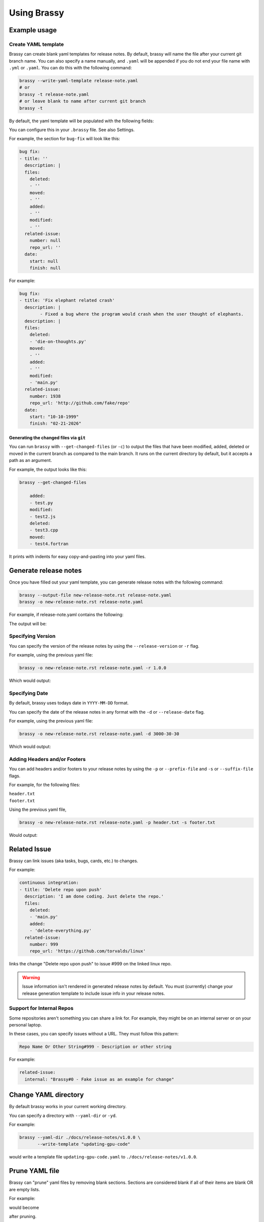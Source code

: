 Using Brassy
============

Example usage
-------------

Create YAML template
^^^^^^^^^^^^^^^^^^^^

Brassy can create blank yaml templates for release notes.
By default, brassy will name the file after your current git
branch name. You can also specify a name manually, and
``.yaml`` will be appended if you do not end your file name with
``.yml`` or ``.yaml``. You can do this with the following command:

.. code-block:: bash

    brassy --write-yaml-template release-note.yaml
    # or
    brassy -t release-note.yaml
    # or leave blank to name after current git branch
    brassy -t

By default, the yaml template will be populated with the following fields:

.. runcmd:: python3 -c "from brassy.templates.release_yaml_template import categories; print('\n'.join(categories))"

You can configure this in your ``.brassy`` file. See also Settings.

For example, the section for ``bug-fix`` will look like this:

.. code-block:: yaml

    bug fix:
    - title: ''
      description: |
      files:
        deleted:
        - ''
        moved:
        - ''
        added:
        - ''
        modified:
        - ''
      related-issue:
        number: null
        repo_url: ''
      date:
        start: null
        finish: null

For example:

.. code-block:: yaml

    bug fix:
    - title: 'Fix elephant related crash'
      description: |
            - Fixed a bug where the program would crash when the user thought of elephants.
      description: |
      files:
        deleted:
        - 'die-on-thoughts.py'
        moved:
        - ''
        added:
        - ''
        modified:
        - 'main.py'
      related-issue:
        number: 1938
        repo_url: 'http://github.com/fake/repo'
      date:
        start: "10-10-1999"
        finish: "02-21-2026"

Generating the changed files via ``git``
""""""""""""""""""""""""""""""""""""""""

You can run ``brassy`` with ``--get-changed-files`` (or ``-c``)
to output the files that have been
modified, added, deleted or moved in the current branch as compared to the main
branch. It runs on the current directory by default,
but it accepts a path as an argument.

For example, the output looks like this:

.. code-block:: yaml

    brassy --get-changed-files

        added:
        - test.py
        modified:
        - test2.js
        deleted:
        - test3.cpp
        moved:
        - test4.fortran

It prints with indents for easy copy-and-pasting into your yaml files.

Generate release notes
----------------------

Once you have filled out your yaml template,
you can generate release notes with the following command:

.. code-block:: bash

    brassy --output-file new-release-note.rst release-note.yaml
    brassy -o new-release-note.rst release-note.yaml

For example, if release-note.yaml contains the following:

.. literalinclude :: ./examples/basic-usage/release-note.yaml
   :language: yaml

The output will be:

.. literalinclude :: ./examples/basic-usage/new-release-note
   :language: rst

Specifying Version
^^^^^^^^^^^^^^^^^^

You can specify the version of the release notes by using the
``--release-version`` or ``-r`` flag.

For example, using the previous yaml file:

.. code-block:: bash

    brassy -o new-release-note.rst release-note.yaml -r 1.0.0

Which would output:

.. literalinclude :: ./examples/basic-usage/new-release-note-v1
   :language: rst

Specifying Date
^^^^^^^^^^^^^^^

By default, brassy uses todays date in ``YYYY-MM-DD`` format.

You can specify the date of the release notes in any format
with the ``-d`` or ``--release-date`` flag.

For example, using the previous yaml file:

.. code-block:: bash

    brassy -o new-release-note.rst release-note.yaml -d 3000-30-30

Which would output:

.. literalinclude :: ./examples/basic-usage/new-release-note-date
   :language: rst

Adding Headers and/or Footers
^^^^^^^^^^^^^^^^^^^^^^^^^^^^^

You can add headers and/or footers to your release notes by using the
``-p`` or ``--prefix-file`` and ``-s`` or ``--suffix-file`` flags.

For example, for the following files:

``header.txt``
    .. literalinclude :: ./examples/basic-usage/header.txt
``footer.txt``
    .. literalinclude :: ./examples/basic-usage/footer.txt

Using the previous yaml file,

.. code-block:: bash

    brassy -o new-release-note.rst release-note.yaml -p header.txt -s footer.txt

Would output:

.. literalinclude :: ./examples/basic-usage/new-release-note-header-footer

Related Issue
-------------

Brassy can link issues (aka tasks, bugs, cards, etc.) to changes.

For example:

.. code-block:: yaml

  continuous integration:
  - title: 'Delete repo upon push'
    description: 'I am done coding. Just delete the repo.'
    files:
      deleted:
      - 'main.py'
      added:
      - 'delete-everything.py'
    related-issue:
      number: 999
      repo_url: 'https://github.com/torvalds/linux'

links the change "Delete repo upon push" to issue #999 on the linked linux repo.

.. warning::

  Issue information isn't rendered in generated release notes by default.
  You must (currently) change your release generation template to include
  issue info in your release notes.

Support for Internal Repos
^^^^^^^^^^^^^^^^^^^^^^^^^^

Some repositories aren't something you can share a link for.
For example, they might be on an internal server or on your
personal laptop.

In these cases, you can specify issues without a URL. They must follow this pattern:

.. code-block::

  Repo Name Or Other String#999 - Description or other string

For example:

.. code-block:: yaml

  related-issue:
    internal: "Brassy#0 - Fake issue as an example for change"

Change YAML directory
---------------------

By default brassy works in your current working directory.

You can specify a directory with ``--yaml-dir`` or ``-yd``.

For example:

.. code-block:: bash

    brassy --yaml-dir ./docs/release-notes/v1.0.0 \
           --write-template "updating-gpu-code"

would write a template file ``updating-gpu-code.yaml``
to ``./docs/release-notes/v1.0.0``.

Prune YAML file
---------------

Brassy can "prune" yaml files by removing blank sections. Sections are considered blank
if all of their items are blank OR are empty lists.

For example:

.. literalinclude :: ./examples/basic-usage/to-prune.yaml

would become

.. literalinclude :: ./examples/basic-usage/pruned.yaml

after pruning.

To prune a file, pass it to brassy with ``--prune``.
Eg. ``brassy --prune fake_file.yaml``

Controlling CLI Output
----------------------

You can turn off fancy formatting (colors, bold, etc.)
by using the ``--no-color``/``-nc`` flag.

You can also turn off all non-error outputs by using the ``--quiet`` or ``-q`` flag.

Help!
-----

When in doubt, you can always run the help command to see what options are available:

.. code-block:: bash

    brassy --help

Which outputs:

.. runcmd:: brassy --help
